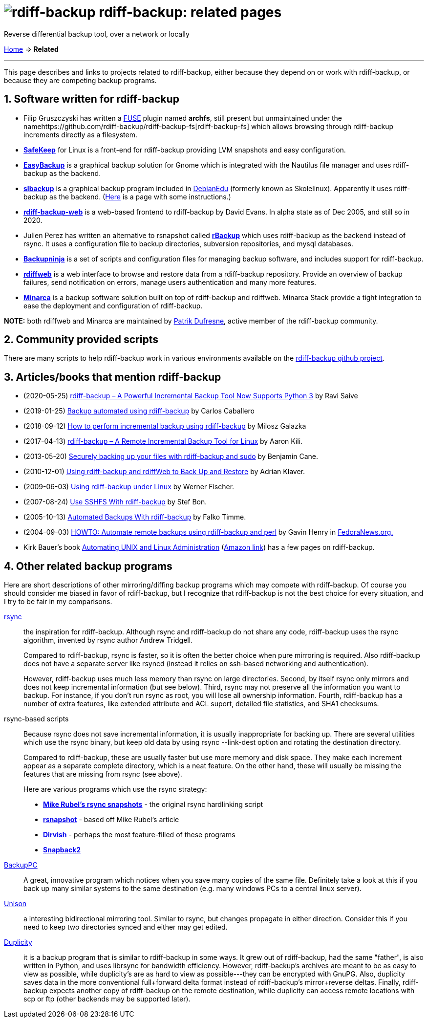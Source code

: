 = image:../resources/logo-banner.svg[rdiff-backup] rdiff-backup: related pages
:sectnums:

Reverse differential backup tool, over a network or locally

link:..[Home] ⇒ *Related*

'''''

This page describes and links to projects related to rdiff-backup,
either because they depend on or work with rdiff-backup, or because they
are competing backup programs.

== Software written for rdiff-backup

* Filip Gruszczyski has written a http://fuse.sourceforge.net/[FUSE]
plugin named *archfs*, still present but unmaintained under the
namehttps://github.com/rdiff-backup/rdiff-backup-fs[rdiff-backup-fs]
which allows browsing through rdiff-backup increments directly as a
filesystem.
* *http://safekeep.sourceforge.net/[SafeKeep]* for Linux is a front-end
for rdiff-backup providing LVM snapshots and easy configuration.
* *https://launchpad.net/gnomeeasybackup[EasyBackup]* is a graphical
backup solution for Gnome which is integrated with the Nautilus file
manager and uses rdiff-backup as the backend.
* *https://people.debian.org/~sunweaver/debian-edu/source/slbackup/[slbackup]*
is a graphical backup program included in
https://wiki.debian.org/DebianEdu/[DebianEdu] (formerly known as
Skolelinux). Apparently it uses rdiff-backup as the backend.
(http://www.skolelinux.no/~klaus/newnotater/x2949.html[Here] is a page
with some instructions.)
* *http://rdiffbackupweb.sourceforge.net/[rdiff-backup-web]* is a
web-based frontend to rdiff-backup by David Evans. In alpha state as of
Dec 2005, and still so in 2020.
* Julien Perez has written an alternative to rsnapshot called
*http://rbackup.lescigales.org/[rBackup]* which uses rdiff-backup as the
backend instead of rsync. It uses a configuration file to backup
directories, subversion repositories, and mysql databases.
* *http://freshmeat.net/projects/backupninja[Backupninja]* is a set of
scripts and configuration files for managing backup software, and
includes support for rdiff-backup.
* *http://rdiffweb.org/[rdiffweb]* is a web interface to browse and
restore data from a rdiff-backup repository. Provide an overview of
backup failures, send notification on errors, manage users
authentication and many more features.
* *http://minarca.org/[Minarca]* is a backup software solution built on
top of rdiff-backup and rdiffweb. Minarca Stack provide a tight
integration to ease the deployment and configuration of rdiff-backup.

*NOTE:* both rdiffweb and Minarca are maintained by
https://github.com/ikus060/[Patrik Dufresne], active member of the
rdiff-backup community.

== Community provided scripts

There are many scripts to help rdiff-backup work in various environments
available on the
https://github.com/rdiff-backup/rdiff-backup/tree/master/tools/misc[rdiff-backup
github project].

== Articles/books that mention rdiff-backup

* (2020-05-25)
https://www.tecmint.com/linux-rdiff-backup-tool/[rdiff-backup – A
Powerful Incremental Backup Tool Now Supports Python 3] by Ravi Saive
* (2019-01-25)
https://carloscaballero.io/backup-using-rdiff-backup/[Backup automated
using rdiff-backup] by Carlos Caballero
* (2018-09-12)
https://blog.sleeplessbeastie.eu/2018/09/12/how-to-perform-incremental-backup-using-rdiff-backup/[How
to perform incremental backup using rdiff-backup] by Milosz Galazka
* (2017-04-13)
https://www.tecmint.com/rdiff-backup-remote-incremental-backup-for-linux/[rdiff-backup
– A Remote Incremental Backup Tool for Linux] by Aaron Kili.
* (2013-05-20)
https://bencane.com/2013/05/20/securely-backing-up-your-files-with-rdiff-backup-and-sudo/[Securely
backing up your files with rdiff-backup and sudo] by Benjamin Cane.
* (2010-12-01) https://www.linuxjournal.com/article/10701[Using
rdiff-backup and rdiffWeb to Back Up and Restore] by Adrian Klaver.
* (2009-06-03)
https://www.thomas-krenn.com/en/wiki/Using_rdiff-backup_under_Linux[Using
rdiff-backup under Linux] by Werner Fischer.
* (2007-08-24) http://www.howtoforge.com/sshfs_rdiff_backup[Use SSHFS
With rdiff-backup] by Stef Bon.
* (2005-10-13) https://www.howtoforge.com/linux_rdiff_backup[Automated
Backups With rdiff-backup] by Falko Timme.
* (2004-09-03) http://fedoranews.org/ghenry/rdiff/[HOWTO: Automate
remote backups using rdiff-backup and perl] by Gavin Henry in
http://fedoranews.org[FedoraNews.org.]
* Kirk Bauer's book http://kaybee.org:81/kirk/aua.html[Automating UNIX
and Linux Administration]
(http://www.amazon.com/gp/product/1590592123/ref=ase_kaybee-20/103-1716073-5395018?s=books&v=glance&n=283155&tagActionCode=kaybee-20[Amazon
link]) has a few pages on rdiff-backup.

== Other related backup programs

Here are short descriptions of other mirroring/diffing backup programs
which may compete with rdiff-backup. Of course you should consider me
biased in favor of rdiff-backup, but I recognize that rdiff-backup is
not the best choice for every situation, and I try to be fair in my
comparisons.

http://rsync.samba.org[rsync]:: the inspiration for rdiff-backup.
Although rsync and rdiff-backup do not share any code, rdiff-backup uses
the rsync algorithm, invented by rsync author Andrew Tridgell.
+
Compared to rdiff-backup, rsync is faster, so it is often the better
choice when pure mirroring is required. Also rdiff-backup does not have
a separate server like rsyncd (instead it relies on ssh-based networking
and authentication).
+
However, rdiff-backup uses much less memory than rsync on large
directories. Second, by itself rsync only mirrors and does not keep
incremental information (but see below). Third, rsync may not preserve
all the information you want to backup. For instance, if you don't run
rsync as root, you will lose all ownership information. Fourth,
rdiff-backup has a number of extra features, like extended attribute and
ACL suport, detailed file statistics, and SHA1 checksums.

rsync-based scripts:: Because rsync does not save
incremental information, it is usually inappropriate for backing up.
There are several utilities which use the rsync binary, but keep old
data by using rsync --link-dest option and rotating the destination
directory.
+
Compared to rdiff-backup, these are usually faster but use more memory
and disk space. They make each increment appear as a separate complete
directory, which is a neat feature. On the other hand, these will
usually be missing the features that are missing from rsync (see above).
+
Here are various programs which use the rsync strategy:
+
** *http://www.mikerubel.org/computers/rsync_snapshots/[Mike Rubel's
rsync snapshots]* - the original rsync hardlinking script
** *http://www.rsnapshot.org/[rsnapshot]* - based off Mike Rubel's
article
** *http://www.dirvish.com/[Dirvish]* - perhaps the most feature-filled
of these programs
** *http://www.perusion.com/misc/Snapback2/[Snapback2]*
http://backuppc.sourceforge.net/[BackupPC]:: A great, innovative
program which notices when you save many copies of the same file.
Definitely take a look at this if you back up many similar systems to
the same destination (e.g. many windows PCs to a central linux server).
http://www.cis.upenn.edu/~bcpierce/unison/index.html[Unison]:: a
interesting bidirectional mirroring tool. Similar to rsync, but changes
propagate in either direction. Consider this if you need to keep two
directories synced and either may get edited.
https://gitlab.com/duplicity/duplicity[Duplicity]:: it is a backup program that is similar to rdiff-backup in some ways.
It grew out of rdiff-backup, had the same "father", is also written in Python, and uses librsync for bandwidth efficiency.
However, rdiff-backup's archives are meant to be as easy to view as possible, while duplicity's are as hard to view as possible---they can be encrypted with GnuPG.
Also, duplicity saves data in the more conventional full+forward delta format instead of rdiff-backup's mirror+reverse deltas.
Finally, rdiff-backup expects another copy of rdiff-backup on the remote destination, while duplicity can access remote locations with scp or ftp (other backends may be supported later).
